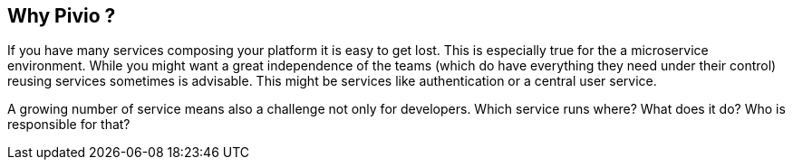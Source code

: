 
== Why Pivio ?

If you have many services composing your platform it is easy to get lost.
This is especially true for the a microservice environment. While you might want a
great independence of the teams (which do have everything they need under their
  control) reusing services sometimes is advisable. This might be services like
  authentication or a central user service.

A growing number of service means also a challenge not only for developers. Which service
runs where? What does it do? Who is responsible for that?
